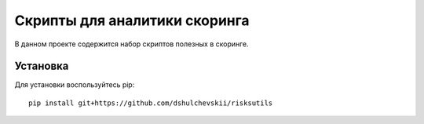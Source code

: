 Скрипты для аналитики скоринга
==============================

|GitHub|_
|ReadTheDocs|_
|TravisImage|_
|Coverage|_

В данном проекте содержится набор скриптов полезных в скоринге.

Установка
---------

Для установки воспользуйтесь pip::

    pip install git+https://github.com/dshulchevskii/risksutils


.. |TravisImage| image:: https://travis-ci.org/dshulchevskii/risksutils.svg?branch=master
.. _TravisImage: https://travis-ci.org/dshulchevskii/risksutils
.. |Coverage| image:: https://codecov.io/gh/dshulchevskii/risksutils/branch/master/graph/badge.svg
.. _Coverage: https://codecov.io/gh/dshulchevskii/risksutils
.. _ReadTheDocs: http://risksutils.readthedocs.io/ru/latest/?badge=latest
.. |ReadTheDocs| image:: https://readthedocs.org/projects/risksutils/badge/?version=latest
.. |GitHub| image:: https://img.shields.io/badge/github--green.svg
.. _GitHub: https://github.com/dshulchevskii/risksutils


